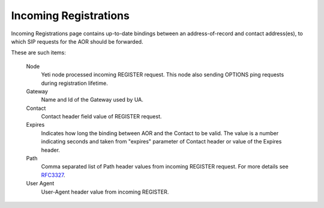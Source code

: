 
Incoming Registrations
~~~~~~~~~~~~~~~~~~~~~~

Incoming Registrations page contains up-to-date bindings between an address-of-record and contact address(es), to which SIP requests for the AOR should be forwarded.

These are such items:

    Node
        Yeti node processed incoming REGISTER request. This node also sending OPTIONS ping requests during registration lifetime.

    Gateway
        Name and Id of the Gateway used by UA.

    Contact
        Contact header field value of REGISTER request.

    Expires
        Indicates how long the binding between AOR and the Contact to be valid. The value is a number indicating seconds and taken from "expires" parameter of Contact header or value of the Expires header.

    Path
        Comma separated list of Path header values from incoming REGISTER request. For more details see `RFC3327 <https://tools.ietf.org/html/rfc3327>`_.

    User Agent
        User-Agent header value from incoming REGISTER.
